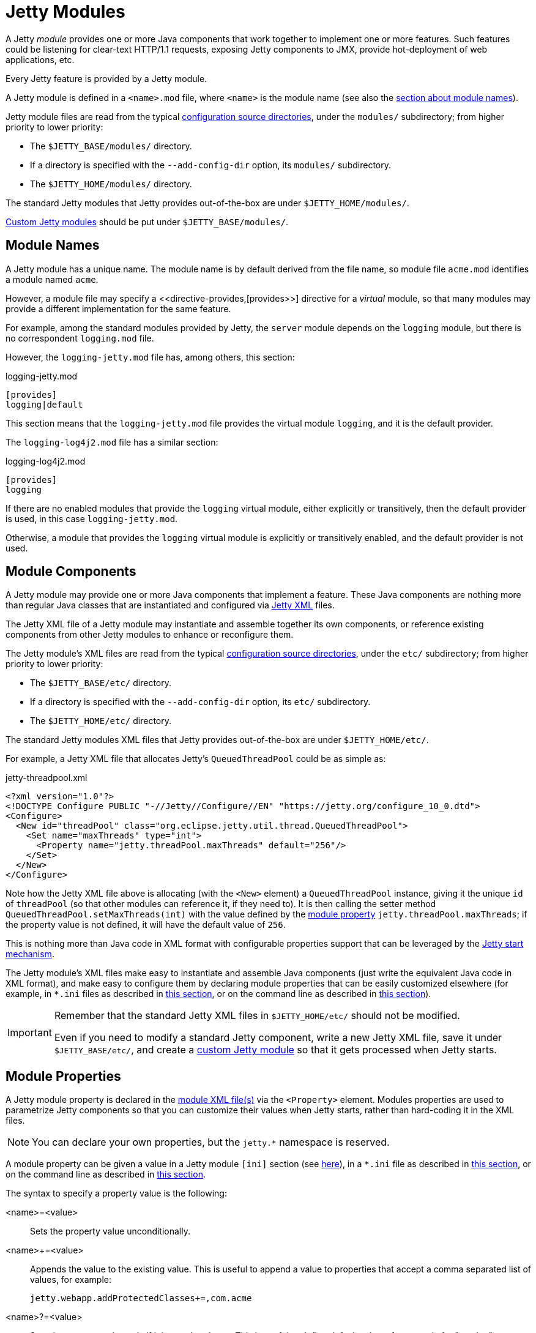 //
// ========================================================================
// Copyright (c) 1995 Mort Bay Consulting Pty Ltd and others.
//
// This program and the accompanying materials are made available under the
// terms of the Eclipse Public License v. 2.0 which is available at
// https://www.eclipse.org/legal/epl-2.0, or the Apache License, Version 2.0
// which is available at https://www.apache.org/licenses/LICENSE-2.0.
//
// SPDX-License-Identifier: EPL-2.0 OR Apache-2.0
// ========================================================================
//

= Jetty Modules

A Jetty _module_ provides one or more Java components that work together to implement one or more features.
Such features could be listening for clear-text HTTP/1.1 requests, exposing Jetty components to JMX, provide hot-deployment of web applications, etc.

Every Jetty feature is provided by a Jetty module.

A Jetty module is defined in a `<name>.mod` file, where `<name>` is the module name (see also the <<names,section about module names>>).

Jetty module files are read from the typical xref:start/index.adoc#configure[configuration source directories], under the `modules/` subdirectory; from higher priority to lower priority:

* The `$JETTY_BASE/modules/` directory.
* If a directory is specified with the `--add-config-dir` option, its `modules/` subdirectory.
* The `$JETTY_HOME/modules/` directory.

The standard Jetty modules that Jetty provides out-of-the-box are under `$JETTY_HOME/modules/`.

xref:modules/custom.adoc[Custom Jetty modules] should be put under `$JETTY_BASE/modules/`.

[[names]]
== Module Names

A Jetty module has a unique name.
The module name is by default derived from the file name, so module file `acme.mod` identifies a module named `acme`.

However, a module file may specify a <<directive-provides,+[provides>>+] directive for a _virtual_ module, so that many modules may provide a different implementation for the same feature.

For example, among the standard modules provided by Jetty, the `server` module depends on the `logging` module, but there is no correspondent `logging.mod` file.

However, the `logging-jetty.mod` file has, among others, this section:

.logging-jetty.mod
----
[provides]
logging|default
----

This section means that the `logging-jetty.mod` file provides the virtual module `logging`, and it is the default provider.

The `logging-log4j2.mod` file has a similar section:

.logging-log4j2.mod
----
[provides]
logging
----

If there are no enabled modules that provide the `logging` virtual module, either explicitly or transitively, then the default provider is used, in this case `logging-jetty.mod`.

Otherwise, a module that provides the `logging` virtual module is explicitly or transitively enabled, and the default provider is not used.

[[components]]
== Module Components

A Jetty module may provide one or more Java components that implement a feature.
These Java components are nothing more than regular Java classes that are instantiated and configured via xref:xml/index.adoc[Jetty XML] files.

The Jetty XML file of a Jetty module may instantiate and assemble together its own components, or reference existing components from other Jetty modules to enhance or reconfigure them.

The Jetty module's XML files are read from the typical xref:start/index.adoc#configure[configuration source directories], under the `etc/` subdirectory; from higher priority to lower priority:

* The `$JETTY_BASE/etc/` directory.
* If a directory is specified with the `--add-config-dir` option, its `etc/` subdirectory.
* The `$JETTY_HOME/etc/` directory.

The standard Jetty modules XML files that Jetty provides out-of-the-box are under `$JETTY_HOME/etc/`.

For example, a Jetty XML file that allocates Jetty's `QueuedThreadPool` could be as simple as:

[,xml]
.jetty-threadpool.xml
----
<?xml version="1.0"?>
<!DOCTYPE Configure PUBLIC "-//Jetty//Configure//EN" "https://jetty.org/configure_10_0.dtd">
<Configure>
  <New id="threadPool" class="org.eclipse.jetty.util.thread.QueuedThreadPool">
    <Set name="maxThreads" type="int">
      <Property name="jetty.threadPool.maxThreads" default="256"/>
    </Set>
  </New>
</Configure>
----

Note how the Jetty XML file above is allocating (with the `<New>` element) a `QueuedThreadPool` instance, giving it the unique `id` of `threadPool` (so that other modules can reference it, if they need to).
It is then calling the setter method `QueuedThreadPool.setMaxThreads(int)` with the value defined by the <<properties,module property>> `jetty.threadPool.maxThreads`; if the property value is not defined, it will have the default value of `256`.

This is nothing more than Java code in XML format with configurable properties support that can be leveraged by the xref:start/index.adoc[Jetty start mechanism].

The Jetty module's XML files make easy to instantiate and assemble Java components (just write the equivalent Java code in XML format), and make easy to configure them by declaring module properties that can be easily customized elsewhere (for example, in `+*.ini+` files as described in xref:start/index.adoc#configure-enable[this section], or on the command line as described in xref:start/index.adoc#start[this section]).

[IMPORTANT]
====
Remember that the standard Jetty XML files in `$JETTY_HOME/etc/` should not be modified.

Even if you need to modify a standard Jetty component, write a new Jetty XML file, save it under `$JETTY_BASE/etc/`, and create a xref:modules/custom.adoc[custom Jetty module] so that it gets processed when Jetty starts.
====

[[properties]]
== Module Properties

A Jetty module property is declared in the <<components,module XML file(s)>> via the `<Property>` element.
Modules properties are used to parametrize Jetty components so that you can customize their values when Jetty starts, rather than hard-coding it in the XML files.

NOTE: You can declare your own properties, but the `+jetty.*+` namespace is reserved.

A module property can be given a value in a Jetty module `[ini]` section (see <<directive-ini,here>>), in a `+*.ini+` file as described in xref:start/index.adoc#configure-enable[this section], or on the command line as described in xref:start/index.adoc#start[this section].

The syntax to specify a property value is the following:

<name>=<value>::
Sets the property value unconditionally.
<name>+=<value>::
Appends the value to the existing value.
This is useful to append a value to properties that accept a comma separated list of values, for example:
+
----
jetty.webapp.addProtectedClasses+=,com.acme
----
+
// TODO: check what happens if the property is empty and +=,value is done: is the comma stripped? If so add a sentence about this.
<name>?=<value>::
Sets the property value only if it is not already set.
This is useful to define default values, for example for "version" properties, where the "version" property can be explicitly configured to a newer version, but if it is not explicitly configured it will have a default version (see also xref:start/index.adoc#configure-custom-module[here]).
For example:
+
----
conscrypt.version?=2.5.1
jetty.sslContext.provider?=Conscrypt
----

[[directives]]
== Module Directives

Lines that start with `#` are comments.

[[directive-description]]
=== [description]

A text that describes the module.

This text will be shown by the xref:start/index.adoc#configure[Jetty start mechanism] when using the `--list-modules` command.

[[directive-tags]]
=== [tags]

A list of words that characterize the module.

Modules that have the same tags will be shown by the Jetty start mechanism when using the `--list-modules=<tag>` command.

.example.mod
----
[tags]
demo
webapp
jsp
----

[[directive-provides]]
=== [provides]

A module name with an optional `default` specifier.

As explained in the <<names,module name section>>, there can be many module files each providing a different implementation for the same feature.

The format is:

----
[provides]
<module_name>[|default]
----

where the `|default` part is optional and specifies that the module is the default provider.

[[directive-depends]]
=== [depends]

A list of module names that this module depends on.

For example, the standard module `http` depends on module `server`.
Enabling the `http` module also enables, transitively, the `server` module, since the `http` module cannot work without the `server` module; when the `server` module is transitively enabled, the modules it depends on will be transitively enabled, and so on recursively.

The `[depends]` directive establishes a https://en.wikipedia.org/wiki/Partially_ordered_set[_partial order_] relationship among modules so that enabled modules can be sorted and organized in a graph.
Circular dependencies are not allowed.

The order of the enabled modules is used to determine the processing of the configuration, for example the order of processing of the <<directive-files,+[files>>+] section, the order of processing of XML files defined in the <<directive-xml,+[xml>>+] section, etc.

[[directive-after]]
=== [after]

This directive indicates that this module is ordered after the listed module names, if they are enabled.

For example, module `https` is `[after]` module `http2`.
Enabling the `https` module _does not_ enable the `http2` module.

However, if the `http2` module is enabled (explicitly or transitively), then the `https` module is <<directive-depends,sorted>> _after_ the `http2` module.
In this way, you are guaranteed that the `https` module is processed after the `http2` module.

[[directive-before]]
=== [before]

This directive indicates that this module is ordered before the listed module names, if they are enabled.

For example, module `test-keystore` is `[before]` module `ssl`.
Enabling the `test-keystore` module _does not_ enable the `ssl` module.

This directive is used to create a prerequisite module without the need to modify the `depends` directive of an existing module.

For example, you want to create a custom `org.eclipse.jetty.server.Server` subclass instance to be used by the standard `server` module, but without modifying the existing `server.mod` file nor the `jetty.xml` file that `server.mod` uses.

This can be achieved by creating the following `custom-server` xref:modules/custom.adoc[Jetty custom module]:

.custom-server.mod
----
[description]
This module creates a custom Server subclass instance.

[before]
server

[xml]
etc/custom-server.xml
----

The `custom-server.xml` file is the following:

.custom-server.xml
[,xml]
----
<?xml version="1.0"?>
<!DOCTYPE Configure PUBLIC "-//Jetty//Configure//EN" "https://jetty.org/configure_10_0.dtd">
<Configure id="Server" class="com.acme.server.CustomJettyServer">
</Configure>
----

The presence of the `[before]` directive in `custom-server.mod` causes the processing of the `custom-server.xml` file to happen before the processing of the standard `jetty.xml` file referenced by the standard `server.mod` Jetty module.

Thus, the instance assigned to the `Server` identifier is your custom `com.acme.server.CustomJettyServer` instance from the  `custom-server.xml` file; this instance is then used while processing the `jetty.xml` file.

[[directive-files]]
=== [files]

A list of paths (directories and/or files) that are necessary for the module, created or resolved when the module is enabled.

Each path may be of the following types:

Path Name::
A path name representing a file, or a directory if the path name ends with `/`, such as `webapps/`.
The file or directory will be created relative to `$JETTY_BASE`, if not already present.
+
For example:
+
----
[files]
logs/
----

Maven Artifact::
An URI representing a Maven artifact to be downloaded from Maven Central, if not already present.
Property expansion is supported.
+
The format is:
+
----
[files]
maven://<groupId>/<artifactId>/<version>[/<type>]|<pathName>
----
+
where `<type>` is optional, and `<pathName>` after the `|` is the path under `$JETTY_BASE` where the downloaded file should be saved.
+
For example:
+
[,options=nowrap]
----
[files]
maven://org.postgresql/postgresql/${postgresql-version}|lib/postgresql-${postgresql-version}.jar
----

BaseHome::
An URI representing a `$JETTY_HOME` resource to be copied in `$JETTY_BASE`, if not already present.
URIs of this type are typically only used by standard Jetty modules; custom modules should not need to use it.
+
The format is:
+
----
[files]
basehome:<jettyHomePathName>|<pathName>
----
+
For example:
+
----
[files]
basehome:modules/demo.d/demo-moved-context.xml|webapps/demo-moved-context.xml
----

HTTP URL::

An `http://` or `https://` URL to be downloaded, if not already present.
+
The format is:
+
----
[files]
<httpURL>|<pathName>
----
+
For example:
+
----
[files]
https://acme.com/favicon.ico|webapps/acme/favicon.ico
----

[[directive-libs]]
=== [libs]

A list of paths, relative to the xref:start/index.adoc#configure[configuration source directories], of `+*.jar+` library files and/or directories that are added to the server class-path (or module-path when xref:start/start-jpms.adoc[running in JPMS mode]).

The `[libs]` section if often used in conjunction with the `[files]` section.

For example:

----
[files]
maven://org.postgresql/postgresql/${postgresql-version}|lib/postgresql-${postgresql-version}.jar

[libs]
lib/postgresql-${postgresql-version}.jar
----

The `postgresql-<version>.jar` artifact is downloaded from Maven Central, if not already present, into the `$JETTY_BASE/lib/` directory when the module is enabled.

When Jetty starts, the `$JETTY_BASE/lib/postgresql-<version>.jar` will be in the server class-path (or module-path).

[[directive-xml]]
=== [xml]

A list of paths, relative to the xref:start/index.adoc#configure[configuration source directories], of Jetty `+*.xml+` files that are passed as program arguments to be processed when Jetty starts (see the xref:start/index.adoc#start-xml[section about assembling Jetty components]).

Jetty XML files are read from the typical xref:start/index.adoc#configure[configuration source directories], under the `etc/` subdirectory.
Standard Jetty XML files are under `$JETTY_HOME/etc/`, while custom Jetty XML files are typically under `$JETTY_BASE/etc/`.

For example:

----
[xml]
etc/custom/components.xml
----

[[directive-ini]]
=== [ini]

A list of program arguments to pass to the command line when Jetty is started.

The program arguments may include any command line option (see xref:start/index.adoc#reference[here] for the list of command line options), <<properties,module properties>> and/or <<components,module XML files>>.

A property defined in the `[ini]` section is available in the `+*.mod+` module file for property expansion, for example:

----
[ini]
postgresql-version?=42.6.0

[lib]
lib/postgresql-${postgresql-version}.jar
----

In the example above, the `[lib]` section contains `$\{postgresql-version}`, a reference to property `postgresql-version` whose value is defined in the `[ini]` section.
The expression `${<property>}` _expands_ the property replacing the expression with the property value.

See also the xref:start/start-jpms.adoc[JPMS section] for additional examples about the `[ini]` section.

[[directive-ini-template]]
=== [ini-template]

A list of properties to be copied in the `+*.ini+` file generated when xref:start/index.adoc#configure-enable[the module is enabled].

The list of properties is derived from the <<components,module XML file(s)>> that declare them.

The properties are typically assigned their default value and commented out, so that it is evident which properties have been uncommented and customized with a non-default value.

[[directive-exec]]
=== [exec]

A list of JVM command line options and/or system properties passed to a forked JVM.

When the `[exec]` section is present, the JVM running the Jetty start mechanism will fork another JVM, passing the JVM command line options and system properties listed in the `[exec]` sections of the enabled modules.

This is necessary because JVM options such as `-Xmx` (that specifies the max JVM heap size) cannot be changed in a running JVM.
For an example, see xref:start/index.adoc#configure-custom-module-exec[this section].

You can avoid that the Jetty start mechanism forks the second JVM, as explained in xref:start/index.adoc#configure-dry-run[this section].

[[directive-jpms]]
=== [jpms]

A list of JVM command line options related to the Java Module System.

This section is processed only when Jetty is xref:start/start-jpms.adoc[started in JPMS mode].

The directives are:

add-modules::
Equivalent to the JVM option `--add-modules`.
The format is:
+
----
[jpms]
add-modules: <module>(,<module>)*
----
+
where `module` is a JPMS module name.

patch-module::
Equivalent to the JVM option `--patch-module`.
The format is:
+
----
[jpms]
patch-module: <module>=<file>(:<file>)*
----
where `module` is a JPMS module name.

add-opens::
Equivalent to the JVM option `--add-opens`.
The format is:
+
----
[jpms]
add-opens: <module>/<package>=<target-module>(,<target-module>)*
----
where `module` and `target-module` are a JPMS module names.

add-exports::
Equivalent to the JVM option `--add-exports`.
The format is:
+
----
[jpms]
add-exports: <module>/<package>=<target-module>(,<target-module>)*
----
where `module` and `target-module` are a JPMS module names.

add-reads::
Equivalent to the JVM option `--add-exports`.
The format is:
+
----
[jpms]
add-reads: <module>=<target-module>(,<target-module>)*
----
where `module` and `target-module` are a JPMS module names.

[[directive-license]]
=== [license]

The license under which the module is released.

A Jetty module may be released under a license that is different from Jetty's, or use libraries that require end-users to accept their licenses in order to be used.

You can put the license text in the `[license]` section, and when the Jetty module is enabled the license text will be printed on the terminal, and the user prompted to accept the license.
If the user does not accept the license, the module will not be enabled.

For example:

----
[license]
Acme Project is an open source project hosted on GitHub
and released under the Apache 2.0 license.
https://www.apache.org/licenses/LICENSE-2.0.txt
----

[[directive-version]]
=== [version]

The minimum Jetty version for which this module is valid.

For example, a module may only be valid for Jetty 10 and later, but not for earlier Jetty versions (because it references components that have been introduced in Jetty 10).

For example:

----
[version]
10.0
----

A Jetty module with such a section will only work for Jetty 10.0.x or later.
